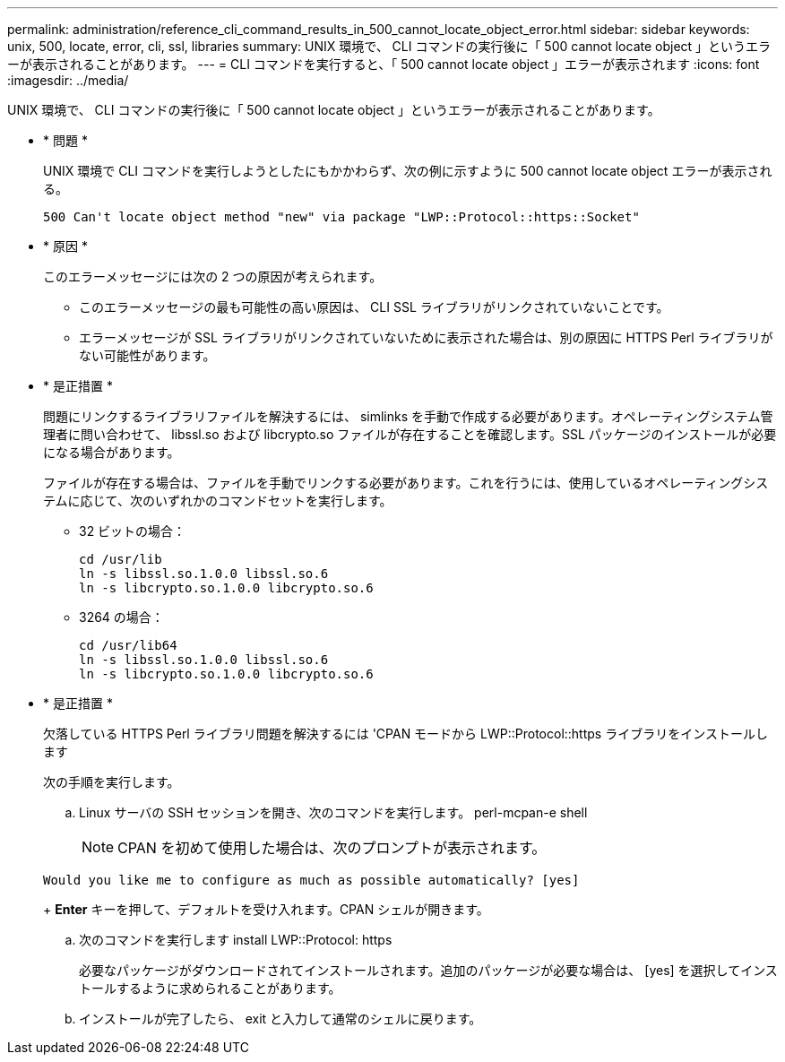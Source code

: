 ---
permalink: administration/reference_cli_command_results_in_500_cannot_locate_object_error.html 
sidebar: sidebar 
keywords: unix, 500, locate, error, cli, ssl, libraries 
summary: UNIX 環境で、 CLI コマンドの実行後に「 500 cannot locate object 」というエラーが表示されることがあります。 
---
= CLI コマンドを実行すると、「 500 cannot locate object 」エラーが表示されます
:icons: font
:imagesdir: ../media/


[role="lead"]
UNIX 環境で、 CLI コマンドの実行後に「 500 cannot locate object 」というエラーが表示されることがあります。

* * 問題 *
+
UNIX 環境で CLI コマンドを実行しようとしたにもかかわらず、次の例に示すように 500 cannot locate object エラーが表示される。

+
[listing]
----
500 Can't locate object method "new" via package "LWP::Protocol::https::Socket"
----
* * 原因 *
+
このエラーメッセージには次の 2 つの原因が考えられます。

+
** このエラーメッセージの最も可能性の高い原因は、 CLI SSL ライブラリがリンクされていないことです。
** エラーメッセージが SSL ライブラリがリンクされていないために表示された場合は、別の原因に HTTPS Perl ライブラリがない可能性があります。


* * 是正措置 *
+
問題にリンクするライブラリファイルを解決するには、 simlinks を手動で作成する必要があります。オペレーティングシステム管理者に問い合わせて、 libssl.so および libcrypto.so ファイルが存在することを確認します。SSL パッケージのインストールが必要になる場合があります。

+
ファイルが存在する場合は、ファイルを手動でリンクする必要があります。これを行うには、使用しているオペレーティングシステムに応じて、次のいずれかのコマンドセットを実行します。

+
** 32 ビットの場合：
+
[listing]
----
cd /usr/lib
ln -s libssl.so.1.0.0 libssl.so.6
ln -s libcrypto.so.1.0.0 libcrypto.so.6
----
** 3264 の場合：
+
[listing]
----
cd /usr/lib64
ln -s libssl.so.1.0.0 libssl.so.6
ln -s libcrypto.so.1.0.0 libcrypto.so.6
----


* * 是正措置 *
+
欠落している HTTPS Perl ライブラリ問題を解決するには 'CPAN モードから LWP::Protocol::https ライブラリをインストールします

+
次の手順を実行します。

+
.. Linux サーバの SSH セッションを開き、次のコマンドを実行します。 perl-mcpan-e shell
+

NOTE: CPAN を初めて使用した場合は、次のプロンプトが表示されます。

+
[listing]
----
Would you like me to configure as much as possible automatically? [yes]
----
+
*Enter* キーを押して、デフォルトを受け入れます。CPAN シェルが開きます。

.. 次のコマンドを実行します install LWP::Protocol: https
+
必要なパッケージがダウンロードされてインストールされます。追加のパッケージが必要な場合は、 [yes] を選択してインストールするように求められることがあります。

.. インストールが完了したら、 exit と入力して通常のシェルに戻ります。



